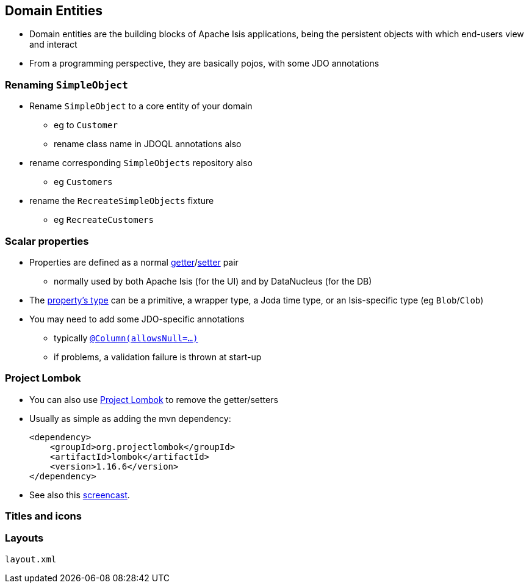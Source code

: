 == Domain Entities

* Domain entities are the building blocks of Apache Isis applications, being the persistent objects with which
end-users view and interact

* From a programming perspective, they are basically pojos, with some JDO annotations


=== Renaming `SimpleObject`

* Rename `SimpleObject` to a core entity of your domain
** eg to `Customer`
** rename class name in JDOQL annotations also

* rename corresponding `SimpleObjects` repository also
** eg `Customers`

* rename the `RecreateSimpleObjects` fixture
** eg `RecreateCustomers`




=== Scalar properties

* Properties are defined as a normal link:http://isis.apache.org/guides/rgcms.html#_rgcms_methods_prefixes_get[getter]/link:http://isis.apache.org/guides/rgcms.html#_rgcms_methods_prefixes_set[setter] pair
** normally used by both Apache Isis (for the UI) and by DataNucleus (for the DB)

* The link:http://isis.apache.org/guides/rgcms.html#_rgcms_classes_value-types[property's type] can be
a primitive, a wrapper type, a Joda time type, or an Isis-specific type (eg ``Blob``/``Clob``)

* You may need to add some JDO-specific annotations
** typically link:https://isis.apache.org/guides/rgant.html#_rgant-Column[`@Column(allowsNull=...)`]
** if problems, a validation failure is thrown at start-up



=== Project Lombok

* You can also use link:https://isis.apache.org/guides/dg.html#_dg_project-lombok[Project Lombok] to remove the getter/setters

* Usually as simple as adding the mvn dependency: +
+
[source,xml]
----
<dependency>
    <groupId>org.projectlombok</groupId>
    <artifactId>lombok</artifactId>
    <version>1.16.6</version>
</dependency>
----

* See also this link:https://www.youtube.com/watch?v=SLJPBruFMKY[screencast].


=== Titles and icons









=== Layouts

`layout.xml`




